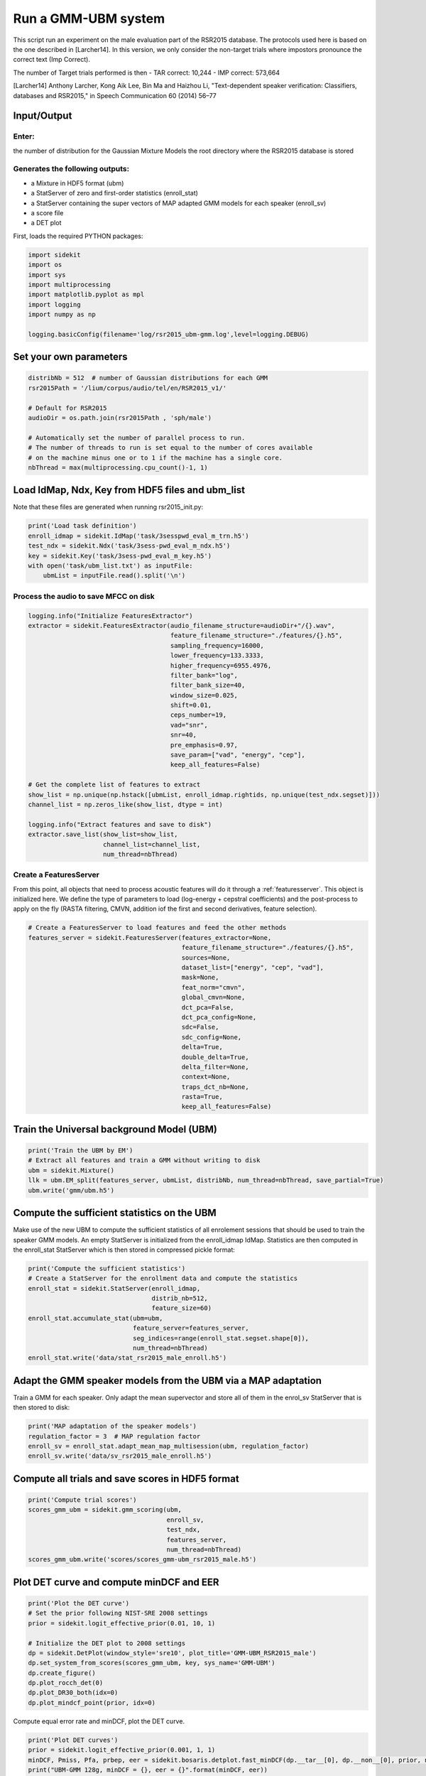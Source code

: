 
Run a GMM-UBM system
====================

This script run an experiment on the male evaluation part of the RSR2015
database. The protocols used here is based on the one described in
[Larcher14]. In this version, we only consider the non-target trials
where impostors pronounce the correct text (Imp Correct).

The number of Target trials performed is then - TAR correct: 10,244 -
IMP correct: 573,664

[Larcher14] Anthony Larcher, Kong Aik Lee, Bin Ma and Haizhou Li,
"Text-dependent speaker verification: Classifiers, databases and
RSR2015," in Speech Communication 60 (2014) 56–77

Input/Output
------------

Enter:
~~~~~~

the number of distribution for the Gaussian Mixture Models the root
directory where the RSR2015 database is stored

Generates the following outputs:
~~~~~~~~~~~~~~~~~~~~~~~~~~~~~~~~

-  a Mixture in HDF5 format (ubm)
-  a StatServer of zero and first-order statistics (enroll\_stat)
-  a StatServer containing the super vectors of MAP adapted GMM models
   for each speaker (enroll\_sv)
-  a score file
-  a DET plot

First, loads the required PYTHON packages:

.. code:: python

   import sidekit
   import os
   import sys
   import multiprocessing
   import matplotlib.pyplot as mpl
   import logging
   import numpy as np

   logging.basicConfig(filename='log/rsr2015_ubm-gmm.log',level=logging.DEBUG)

Set your own parameters
-----------------------

.. code:: python

   distribNb = 512  # number of Gaussian distributions for each GMM
   rsr2015Path = '/lium/corpus/audio/tel/en/RSR2015_v1/'

   # Default for RSR2015
   audioDir = os.path.join(rsr2015Path , 'sph/male')

   # Automatically set the number of parallel process to run.
   # The number of threads to run is set equal to the number of cores available
   # on the machine minus one or to 1 if the machine has a single core.
   nbThread = max(multiprocessing.cpu_count()-1, 1)


Load IdMap, Ndx, Key from HDF5 files and ubm\_list
--------------------------------------------------

Note that these files are generated when running rsr2015\_init.py:

.. code:: python

   print('Load task definition')
   enroll_idmap = sidekit.IdMap('task/3sesspwd_eval_m_trn.h5')
   test_ndx = sidekit.Ndx('task/3sess-pwd_eval_m_ndx.h5')
   key = sidekit.Key('task/3sess-pwd_eval_m_key.h5')
   with open('task/ubm_list.txt') as inputFile:
       ubmList = inputFile.read().split('\n')

Process the audio to save MFCC on disk
~~~~~~~~~~~~~~~~~~~~~~~~~~~~~~~~~~~~~~

.. code:: python

   logging.info("Initialize FeaturesExtractor")
   extractor = sidekit.FeaturesExtractor(audio_filename_structure=audioDir+"/{}.wav",
                                         feature_filename_structure="./features/{}.h5",
                                         sampling_frequency=16000,
                                         lower_frequency=133.3333,
                                         higher_frequency=6955.4976,
                                         filter_bank="log",
                                         filter_bank_size=40,
                                         window_size=0.025,
                                         shift=0.01,
                                         ceps_number=19,
                                         vad="snr",
                                         snr=40,
                                         pre_emphasis=0.97,
                                         save_param=["vad", "energy", "cep"],
                                         keep_all_features=False)

   # Get the complete list of features to extract
   show_list = np.unique(np.hstack([ubmList, enroll_idmap.rightids, np.unique(test_ndx.segset)]))
   channel_list = np.zeros_like(show_list, dtype = int)

   logging.info("Extract features and save to disk")
   extractor.save_list(show_list=show_list,
                       channel_list=channel_list,
                       num_thread=nbThread)

Create a FeaturesServer
~~~~~~~~~~~~~~~~~~~~~~~
From this point, all objects that need to process acoustic features will do it through a :ref:`featuresserver`.
This object is initialized here. We define the type of parameters to load (log-energy + cepstral coefficients)
and the post-process to apply on the fly (RASTA filtering, CMVN, addition iof the first and second derivatives,
feature selection).

.. code:: python

   # Create a FeaturesServer to load features and feed the other methods
   features_server = sidekit.FeaturesServer(features_extractor=None,
                                            feature_filename_structure="./features/{}.h5",
                                            sources=None,
                                            dataset_list=["energy", "cep", "vad"],
                                            mask=None,
                                            feat_norm="cmvn",
                                            global_cmvn=None,
                                            dct_pca=False,
                                            dct_pca_config=None,
                                            sdc=False,
                                            sdc_config=None,
                                            delta=True,
                                            double_delta=True,
                                            delta_filter=None,
                                            context=None,
                                            traps_dct_nb=None,
                                            rasta=True,
                                            keep_all_features=False)

Train the Universal background Model (UBM)
------------------------------------------

.. code:: python

   print('Train the UBM by EM')
   # Extract all features and train a GMM without writing to disk
   ubm = sidekit.Mixture()
   llk = ubm.EM_split(features_server, ubmList, distribNb, num_thread=nbThread, save_partial=True)
   ubm.write('gmm/ubm.h5')

Compute the sufficient statistics on the UBM
--------------------------------------------

Make use of the new UBM to compute the sufficient statistics of all
enrolement sessions that should be used to train the speaker GMM models.
An empty StatServer is initialized from the enroll\_idmap IdMap.
Statistics are then computed in the enroll\_stat StatServer which is
then stored in compressed pickle format:

.. code:: python

   print('Compute the sufficient statistics')
   # Create a StatServer for the enrollment data and compute the statistics
   enroll_stat = sidekit.StatServer(enroll_idmap,
                                    distrib_nb=512,
                                    feature_size=60)
   enroll_stat.accumulate_stat(ubm=ubm,
                               feature_server=features_server,
                               seg_indices=range(enroll_stat.segset.shape[0]),
                               num_thread=nbThread)
   enroll_stat.write('data/stat_rsr2015_male_enroll.h5')

Adapt the GMM speaker models from the UBM via a MAP adaptation
--------------------------------------------------------------

Train a GMM for each speaker. Only adapt the mean supervector and store
all of them in the enrol\_sv StatServer that is then stored to disk:

.. code:: python

   print('MAP adaptation of the speaker models')
   regulation_factor = 3  # MAP regulation factor
   enroll_sv = enroll_stat.adapt_mean_map_multisession(ubm, regulation_factor)
   enroll_sv.write('data/sv_rsr2015_male_enroll.h5')


Compute all trials and save scores in HDF5 format
-------------------------------------------------

.. code:: python

   print('Compute trial scores')
   scores_gmm_ubm = sidekit.gmm_scoring(ubm,
                                        enroll_sv,
                                        test_ndx,
                                        features_server,
                                        num_thread=nbThread)
   scores_gmm_ubm.write('scores/scores_gmm-ubm_rsr2015_male.h5')

Plot DET curve and compute minDCF and EER
-----------------------------------------

.. code:: python

   print('Plot the DET curve')
   # Set the prior following NIST-SRE 2008 settings
   prior = sidekit.logit_effective_prior(0.01, 10, 1)

   # Initialize the DET plot to 2008 settings
   dp = sidekit.DetPlot(window_style='sre10', plot_title='GMM-UBM_RSR2015_male')
   dp.set_system_from_scores(scores_gmm_ubm, key, sys_name='GMM-UBM')
   dp.create_figure()
   dp.plot_rocch_det(0)
   dp.plot_DR30_both(idx=0)
   dp.plot_mindcf_point(prior, idx=0)

Compute equal error rate and minDCF, plot the DET curve.

.. code:: python

   print('Plot DET curves')
   prior = sidekit.logit_effective_prior(0.001, 1, 1)
   minDCF, Pmiss, Pfa, prbep, eer = sidekit.bosaris.detplot.fast_minDCF(dp.__tar__[0], dp.__non__[0], prior, normalize=True)
   print("UBM-GMM 128g, minDCF = {}, eer = {}".format(minDCF, eer))

The following results should be obtained at the end of this tutorial:



.. image:: rsr2015_gmm-ubm.png
